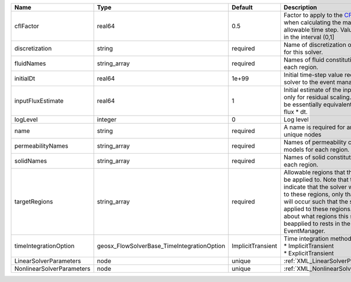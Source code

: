 

========================= ========================================== ================= ====================================================================================================================================================================================================================================================================================================================== 
Name                      Type                                       Default           Description                                                                                                                                                                                                                                                                                                            
========================= ========================================== ================= ====================================================================================================================================================================================================================================================================================================================== 
cflFactor                 real64                                     0.5               Factor to apply to the `CFL condition <http://en.wikipedia.org/wiki/Courant-Friedrichs-Lewy_condition>`_ when calculating the maximum allowable time step. Values should be in the interval (0,1]                                                                                                                      
discretization            string                                     required          Name of discretization object to use for this solver.                                                                                                                                                                                                                                                                  
fluidNames                string_array                               required          Names of fluid constitutive models for each region.                                                                                                                                                                                                                                                                    
initialDt                 real64                                     1e+99             Initial time-step value required by the solver to the event manager.                                                                                                                                                                                                                                                   
inputFluxEstimate         real64                                     1                 Initial estimate of the input flux used only for residual scaling. This should be essentially equivalent to the input flux * dt.                                                                                                                                                                                       
logLevel                  integer                                    0                 Log level                                                                                                                                                                                                                                                                                                              
name                      string                                     required          A name is required for any non-unique nodes                                                                                                                                                                                                                                                                            
permeabilityNames         string_array                               required          Names of permeability constitutive models for each region.                                                                                                                                                                                                                                                             
solidNames                string_array                               required          Names of solid constitutive models for each region.                                                                                                                                                                                                                                                                    
targetRegions             string_array                               required          Allowable regions that the solver may be applied to. Note that this does not indicate that the solver will be applied to these regions, only that allocation will occur such that the solver may be applied to these regions. The decision about what regions this solver will beapplied to rests in the EventManager. 
timeIntegrationOption     geosx_FlowSolverBase_TimeIntegrationOption ImplicitTransient | Time integration method. Options are:                                                                                                                                                                                                                                                                                  
                                                                                       | * ImplicitTransient                                                                                                                                                                                                                                                                                                    
                                                                                       | * ExplicitTransient                                                                                                                                                                                                                                                                                                    
LinearSolverParameters    node                                       unique            :ref:`XML_LinearSolverParameters`                                                                                                                                                                                                                                                                                      
NonlinearSolverParameters node                                       unique            :ref:`XML_NonlinearSolverParameters`                                                                                                                                                                                                                                                                                   
========================= ========================================== ================= ====================================================================================================================================================================================================================================================================================================================== 


